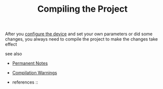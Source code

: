 # Title must come at the end
#+TITLE: Compiling the Project
#+STARTUP: overview
# Find tags by asking;
# 1) Topic tag: What are related words to this note?
# 2) Context tag: What is the main idea of this note?
#+ROAM_TAGS: plc tia-portal permanent
#+CREATED: [2021-07-05 Pzt]
#+LAST_MODIFIED: [2021-07-05 Pzt 10:32]

# You can link multiple Concepts and Permanent Notes!
After you [[file:20210617221011-permanent-configure_the_device.org][configure the device]] and set your own parameters or did some changes, you always need to compile the project to make the changes take effect

 - see also ::
# Continuation or Related notes here
    + [[file:20210614003742-keyword-permanent_notes.org][Permanent Notes]]

    + [[file:20210705103404-permanent-compilation_warnings.org][Compilation Warnings]]

    + references ::
